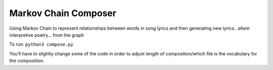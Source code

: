 Markov Chain Composer
=====================

Using Markov Chain to represent relationships between words in song
lyrics and then generating new lyrics.. *ahem* interpretive poetry… from
the graph

To run: ``python3 compose.py``

You’ll have to slightly change some of the code in order to adjust
length of composition/which file is the vocabulary for the composition.
